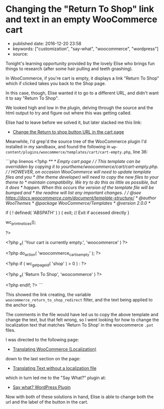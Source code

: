 * Changing the "Return To Shop" link and text in an empty WooCommerce cart
  :PROPERTIES:
  :CUSTOM_ID: changing-the-return-to-shop-link-and-text-in-an-empty-woocommerce-cart
  :END:

- published date: 2016-12-20 23:58
- keywords: ["customization", "say-what", "woocommerce", "wordpress"]
- source:

Tonight's learning opportunity provided by the lovely Elise who brings fun things to research (after some hair pulling and teeth gnashing).

In WooCommerce, if you're cart is empty, it displays a link "Return To Shop" which if clicked takes you back to the Shop page.

In this case, though, Elise wanted it to go to a different URL, and didn't want it to say "Return To Shop".

We looked high and low in the plugin, delving through the source and the html output to try and figure out where this was getting called.

Elise had to leave before we solved it, but later slacked me this link:

- [[https://nicola.blog/2015/07/20/change-the-return-to-shop-button-url-in-the-cart-page/][Change the Return to shop button URL in the cart page]]

Meanwhile, I'd grep'd the source tree of the WooCommerce plugin I'd installed in my sandbaox, and found the following in =wp-content/plugins/woocommerce/templates/cart/cart-empty.php=, line 36:

```php linenos <?php /** * Empty cart page / / This template can be overridden by copying it to yourtheme/woocommerce/cart/cart-empty.php. / / HOWEVER, on occasion WooCommerce will need to update template files and you * (the theme developer) will need to copy the new files to your theme to * maintain compatibility. We try to do this as little as possible, but it does * happen. When this occurs the version of the template file will be bumped and * the readme will list any important changes. / / @see https://docs.woocommerce.com/document/template-structure/ * @author WooThemes * @package WooCommerce/Templates * @version 2.0.0 */

if ( ! defined( 'ABSPATH' ) ) { exit; // Exit if accessed directly }

wc_print_notices();

?>

#+BEGIN_HTML
  <p class="cart-empty">
#+END_HTML

<?php _e( 'Your cart is currently empty.', 'woocommerce' ) ?>

#+BEGIN_HTML
  </p>
#+END_HTML

<?php do_action( 'woocommerce_cart_is_empty' ); ?>

<?php if ( wc_get_page_id( 'shop' ) > 0 ) : ?>

#+BEGIN_HTML
  <p class="return-to-shop">
#+END_HTML

 <?php _e( 'Return To Shop', 'woocommerce' ) ?>

#+BEGIN_HTML
  </p>
#+END_HTML

<?php endif; ?> ```

This showed the link creating, the variable =woocommerce_return_to_shop_redirect= filter, and the text being applied to the anchor tag.

The comments in the file would have led us to copy the above template and change the text, but that felt wrong, so I went looking for how to change the localization text that matches 'Return To Shop' in the woocommerce =.pot= files.

I was directed to the following page:

- [[https://docs.woocommerce.com/document/woocommerce-localization/][Translating WooCommerce (Localization)]]

down to the last section on the page:

- [[https://docs.woocommerce.com/document/woocommerce-localization/#section-6][Translating Text without a localization file]]

which in turn led me to the "Say What?" plugin at:

- [[https://wordpress.org/plugins/say-what/][Say what? WordPress Plugin]]

Now with both of these solutions in hand, Elise is able to change both the url and the label of the button in the cart.
